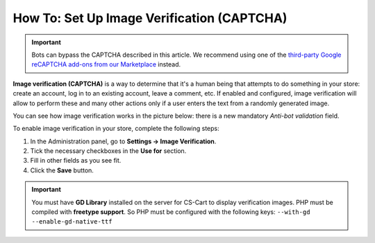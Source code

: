 *******************************************
How To: Set Up Image Verification (CAPTCHA)
*******************************************

.. important::

    Bots can bypass the CAPTCHA described in this article. We recommend using one of the `third-party Google reCAPTCHA add-ons from our Marketplace <http://marketplace.cs-cart.com/?subcats=Y&status=A&pshort=Y&pfull=Y&pname=Y&pkeywords=Y&search_performed=Y&cid=88&q=google+recaptcha&dispatch=products.search&sl=en>`_ instead.

**Image verification (CAPTCHA)** is a way to determine that it's a human being that attempts to do something in your store: create an account, log in to an existing account, leave a comment, etc. If enabled and configured, image verification will allow to perform these and many other actions only if a user enters the text from a randomly generated image.

You can see how image verification works in the picture below: there is a new mandatory *Anti-bot validation* field.

.. image:: img/image_verification.png
    :align: center
    :alt: Image verification as it appears on the login page: it adds the new mandatory Anti-Bot Validation field.

To enable image verification in your store, complete the following steps:

1. In the Administration panel, go to **Settings → Image Verification**.

2. Tick the necessary checkboxes in the **Use for** section.

3. Fill in other fields as you see fit.

4. Click the **Save** button.

.. important::

    You must have **GD Library** installed on the server for CS-Cart to display verification images. PHP must be compiled with **freetype support**. So PHP must be configured with the following keys: ``--with-gd --enable-gd-native-ttf``


.. image:: img/verification_settings.png
    :align: center
    :alt: Image verification settings allow you to determine what actions require anti-bot validation.

